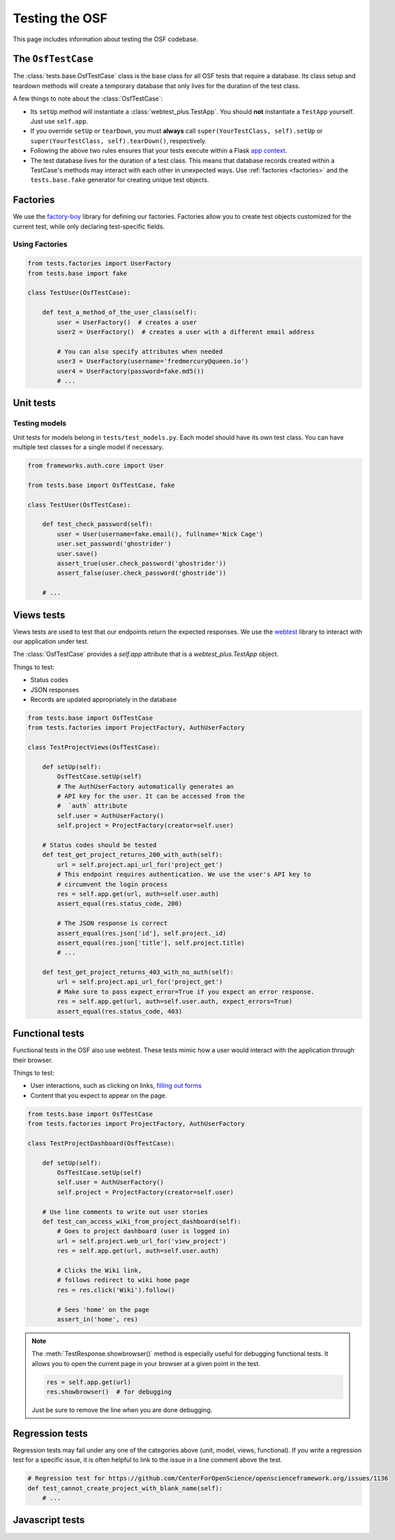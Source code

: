 .. _osftesting:

Testing the OSF
===============

This page includes information about testing the OSF codebase.

.. seealso::

     For more general testing guidelines, see the :ref:`Testing <testing>` page.


The ``OsfTestCase``
*******************

The :class:`tests.base.OsfTestCase` class is the base class for all OSF tests that require a database. Its class setup and teardown methods will create a temporary database that only lives for the duration of the test class.

A few things to note about the :class:`OsfTestCase`:

- Its ``setUp`` method will instantiate a :class:`webtest_plus.TestApp`. You should **not** instantiate a ``TestApp`` yourself. Just use ``self.app``.
- If you override ``setUp`` or ``tearDown``, you must **always** call ``super(YourTestClass, self).setUp`` or ``super(YourTestClass, self).tearDown()``, respectively.
- Following the above two rules ensures that your tests execute within a Flask `app context <http://flask.pocoo.org/docs/appcontext/>`_.
- The test database lives for the duration of a test class. This means that database records created within a TestCase's methods may interact with each other in unexpected ways. Use :ref:`factories <factories>` and the ``tests.base.fake`` generator for creating unique test objects.

.. _factories:

Factories
*********

We use the `factory-boy <https://github.com/rbarrois/factory_boy>`_ library for defining our factories. Factories allow you to create test objects customized for the current test, while only declaring test-specific fields.

Using Factories
---------------

.. code-block:: python

    from tests.factories import UserFactory
    from tests.base import fake

    class TestUser(OsfTestCase):

        def test_a_method_of_the_user_class(self):
            user = UserFactory()  # creates a user
            user2 = UserFactory()  # creates a user with a different email address

            # You can also specify attributes when needed
            user3 = UserFactory(username='fredmercury@queen.io')
            user4 = UserFactory(password=fake.md5())
            # ...


Unit tests
**********

Testing models
--------------

Unit tests for models belong in ``tests/test_models.py``. Each model should have its own test class. You can have multiple test classes for a single model if necessary.

.. code-block:: python

    from frameworks.auth.core import User

    from tests.base import OsfTestCase, fake

    class TestUser(OsfTestCase):

        def test_check_password(self):
            user = User(username=fake.email(), fullname='Nick Cage')
            user.set_password('ghostrider')
            user.save()
            assert_true(user.check_password('ghostrider'))
            assert_false(user.check_password('ghostride'))

        # ...

Views tests
************

Views tests are used to test that our endpoints return the expected responses. We use the `webtest <http://webtest.readthedocs.org/en/latest/>`_ library to interact with our application under test.

The :class:`OsfTestCase` provides a `self.app` attribute that is a `webtest_plus.TestApp` object.

Things to test:

- Status codes
- JSON responses
- Records are updated appropriately in the database

.. code-block:: python

    from tests.base import OsfTestCase
    from tests.factories import ProjectFactory, AuthUserFactory

    class TestProjectViews(OsfTestCase):

        def setUp(self):
            OsfTestCase.setUp(self)
            # The AuthUserFactory automatically generates an
            # API key for the user. It can be accessed from the
            #  `auth` attribute
            self.user = AuthUserFactory()
            self.project = ProjectFactory(creator=self.user)

        # Status codes should be tested
        def test_get_project_returns_200_with_auth(self):
            url = self.project.api_url_for('project_get')
            # This endpoint requires authentication. We use the user's API key to
            # circumvent the login process
            res = self.app.get(url, auth=self.user.auth)
            assert_equal(res.status_code, 200)

            # The JSON response is correct
            assert_equal(res.json['id'], self.project._id)
            assert_equal(res.json['title'], self.project.title)
            # ...

        def test_get_project_returns_403_with_no_auth(self):
            url = self.project.api_url_for('project_get')
            # Make sure to pass expect_error=True if you expect an error response.
            res = self.app.get(url, auth=self.user.auth, expect_errors=True)
            assert_equal(res.status_code, 403)

Functional tests
****************

Functional tests in the OSF also use webtest. These tests mimic how a user would interact with the application through their browser.

Things to test:

- User interactions, such as clicking on links, `filling out forms <http://webtest.readthedocs.org/en/latest/forms.html>`_
- Content that you expect to appear on the page.

.. code-block:: python

    from tests.base import OsfTestCase
    from tests.factories import ProjectFactory, AuthUserFactory

    class TestProjectDashboard(OsfTestCase):

        def setUp(self):
            OsfTestCase.setUp(self)
            self.user = AuthUserFactory()
            self.project = ProjectFactory(creator=self.user)

        # Use line comments to write out user stories
        def test_can_access_wiki_from_project_dashboard(self):
            # Goes to project dashboard (user is logged in)
            url = self.project.web_url_for('view_project')
            res = self.app.get(url, auth=self.user.auth)

            # Clicks the Wiki link,
            # follows redirect to wiki home page
            res = res.click('Wiki').follow()

            # Sees 'home' on the page
            assert_in('home', res)


.. note::

    The :meth:`TestResponse.showbrowser()` method is especially useful for debugging functional
    tests. It allows you to open the current page in your browser at a given point in the test.

    .. code-block:: python

        res = self.app.get(url)
        res.showbrowser()  # for debugging

    Just be sure to remove the line when you are done debugging.

Regression tests
****************

Regression tests may fall under any one of the categories above (unit, model, views, functional). If you write a regression test for a specific issue, it is often helpful to link to the issue in a line comment above the test.

.. code-block:: python

    # Regression test for https://github.com/CenterForOpenScience/openscienceframework.org/issues/1136
    def test_cannot_create_project_with_blank_name(self):
        # ...


Javascript tests
****************
